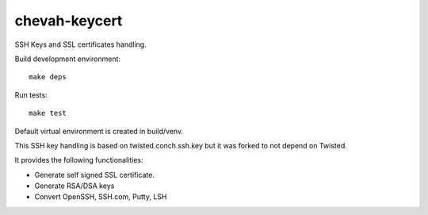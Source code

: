 chevah-keycert
==============

SSH Keys and SSL certificates handling.

Build development environment::

    make deps

Run tests::

    make test

Default virtual environment is created in build/venv.

This SSH key handling is based on twisted.conch.ssh.key but it was forked
to not depend on Twisted.

It provides the following functionalities:

* Generate self signed SSL certificate.
* Generate RSA/DSA keys
* Convert OpenSSH, SSH.com, Putty, LSH
